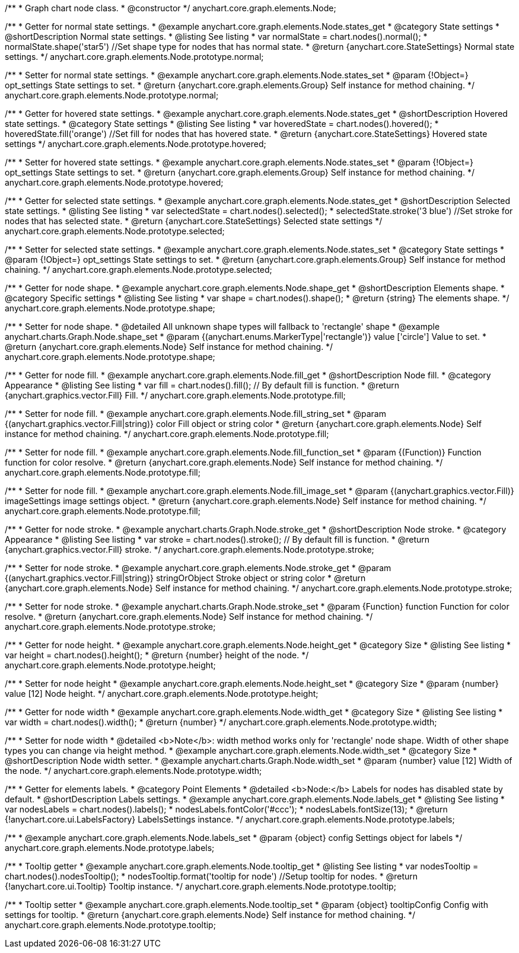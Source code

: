 /**
 * Graph chart node class.
 * @constructor
 */
anychart.core.graph.elements.Node;


/**
 * Getter for normal state settings.
 * @example anychart.core.graph.elements.Node.states_get
 * @category State settings
 * @shortDescription Normal state settings.
 * @listing See listing
 * var normalState = chart.nodes().normal();
 * normalState.shape('star5') //Set shape type for nodes that has normal state.
 * @return {anychart.core.StateSettings} Normal state settings.
 */
anychart.core.graph.elements.Node.prototype.normal;

/**
 * Setter for normal state settings.
 * @example anychart.core.graph.elements.Node.states_set
 * @param {!Object=} opt_settings State settings to set.
 * @return {anychart.core.graph.elements.Group} Self instance for method chaining.
 */
anychart.core.graph.elements.Node.prototype.normal;

/**
 * Getter for hovered state settings.
 * @example anychart.core.graph.elements.Node.states_get
 * @shortDescription Hovered state settings.
 * @category State settings
 * @listing See listing
 * var hoveredState = chart.nodes().hovered();
 * hoveredState.fill('orange') //Set fill for nodes that has hovered state.
 * @return {anychart.core.StateSettings} Hovered state settings
 */
anychart.core.graph.elements.Node.prototype.hovered;

/**
 * Setter for hovered state settings.
 * @example anychart.core.graph.elements.Node.states_set
 * @param {!Object=} opt_settings State settings to set.
 * @return {anychart.core.graph.elements.Group} Self instance for method chaining.
 */
anychart.core.graph.elements.Node.prototype.hovered;

/**
 * Getter for selected state settings.
 * @example anychart.core.graph.elements.Node.states_get
 * @shortDescription Selected state settings.
 * @listing See listing
 * var selectedState = chart.nodes().selected();
 * selectedState.stroke('3 blue') //Set stroke for nodes that has selected state.
 * @return {anychart.core.StateSettings} Selected state settings
 */
anychart.core.graph.elements.Node.prototype.selected;

/**
 * Setter for selected state settings.
 * @example anychart.core.graph.elements.Node.states_set
 * @category State settings
 * @param {!Object=} opt_settings State settings to set.
 * @return {anychart.core.graph.elements.Group} Self instance for method chaining.
 */
anychart.core.graph.elements.Node.prototype.selected;

/**
 * Getter for node shape.
 * @example anychart.core.graph.elements.Node.shape_get
 * @shortDescription Elements shape.
 * @category Specific settings
 * @listing See listing
 * var shape = chart.nodes().shape();
 * @return {string} The elements shape.
 */
anychart.core.graph.elements.Node.prototype.shape;

/**
 * Setter for node shape.
 * @detailed All unknown shape types will fallback to 'rectangle' shape
 * @example anychart.charts.Graph.Node.shape_set
 * @param {(anychart.enums.MarkerType|'rectangle')} value ['circle'] Value to set.
 * @return {anychart.core.graph.elements.Node} Self instance for method chaining.
 */
anychart.core.graph.elements.Node.prototype.shape;


//Getter
/**
 * Getter for node fill.
 * @example anychart.core.graph.elements.Node.fill_get
 * @shortDescription Node fill.
 * @category Appearance
 * @listing See listing
 * var fill = chart.nodes().fill(); // By default fill is function.
 * @return {anychart.graphics.vector.Fill} Fill.
 */
anychart.core.graph.elements.Node.prototype.fill;

//String setter
/**
 * Setter for node fill.
 * @example anychart.core.graph.elements.Node.fill_string_set
 * @param {(anychart.graphics.vector.Fill|string)} color Fill object or string color
 * @return {anychart.core.graph.elements.Node} Self instance for method chaining.
 */
anychart.core.graph.elements.Node.prototype.fill;

//Function setter
/**
 * Setter for node fill.
 * @example anychart.core.graph.elements.Node.fill_function_set
 * @param {(Function)} Function function for color resolve.
 * @return {anychart.core.graph.elements.Node} Self instance for method chaining.
 */
anychart.core.graph.elements.Node.prototype.fill;

//Image setter
/**
 * Setter for node fill.
 * @example anychart.core.graph.elements.Node.fill_image_set
 * @param {(anychart.graphics.vector.Fill)} imageSettings image settings object.
 * @return {anychart.core.graph.elements.Node} Self instance for method chaining.
 */
anychart.core.graph.elements.Node.prototype.fill;


/**
 * Getter for node stroke.
 * @example anychart.charts.Graph.Node.stroke_get
 * @shortDescription Node stroke.
 * @category Appearance
 * @listing See listing
 * var stroke = chart.nodes().stroke(); // By default fill is function.
 * @return {anychart.graphics.vector.Fill} stroke.
 */
anychart.core.graph.elements.Node.prototype.stroke;

/**
 * Setter for node stroke.
 * @example anychart.core.graph.elements.Node.stroke_get
 * @param {(anychart.graphics.vector.Fill|string)} stringOrObject Stroke object or string color
 * @return {anychart.core.graph.elements.Node} Self instance for method chaining.
 */
anychart.core.graph.elements.Node.prototype.stroke;

/**
 * Setter for node stroke.
 * @example anychart.charts.Graph.Node.stroke_set
 * @param {Function} function Function for color resolve.
 * @return {anychart.core.graph.elements.Node} Self instance for method chaining.
 */
anychart.core.graph.elements.Node.prototype.stroke;

/**
 * Getter for node height.
 * @example anychart.core.graph.elements.Node.height_get
 * @category Size
 * @listing See listing
 * var height = chart.nodes().height();
 * @return {number} height of the node.
 */
anychart.core.graph.elements.Node.prototype.height;

/**
 * Setter for node height
 * @example anychart.core.graph.elements.Node.height_set
 * @category Size
 * @param {number} value [12] Node height.
 */
anychart.core.graph.elements.Node.prototype.height;

/**
 * Getter for node width
 * @example anychart.core.graph.elements.Node.width_get
 * @category Size
 * @listing See listing
 * var width = chart.nodes().width();
 * @return {number}
 */
anychart.core.graph.elements.Node.prototype.width;

/**
 * Setter for node width
 * @detailed <b>Note</b>: width method works only for 'rectangle' node shape. Width of other shape types you can change via height method.
 * @example anychart.core.graph.elements.Node.width_set
 * @category Size
 * @shortDescription Node width setter.
 * @example anychart.charts.Graph.Node.width_set
 * @param {number} value [12] Width of the node.
 */
anychart.core.graph.elements.Node.prototype.width;

/**
 * Getter for elements labels.
 * @category Point Elements
 * @detailed <b>Node:</b> Labels for nodes has disabled state by default.
 * @shortDescription Labels settings.
 * @example anychart.core.graph.elements.Node.labels_get
 * @listing See listing
 * var nodesLabels = chart.nodes().labels();
 * nodesLabels.fontColor('#ccc');
 * nodesLabels.fontSize(13);
 * @return {!anychart.core.ui.LabelsFactory} LabelsSettings instance.
 */
anychart.core.graph.elements.Node.prototype.labels;

/**
 * @example anychart.core.graph.elements.Node.labels_set
 * @param {object} config Settings object for labels
 */
anychart.core.graph.elements.Node.prototype.labels;

/**
 * Tooltip getter
 * @example anychart.core.graph.elements.Node.tooltip_get
 * @listing See listing
 * var nodesTooltip = chart.nodes().nodesTooltip();
 * nodesTooltip.format('tooltip for node') //Setup tooltip for nodes.
 * @return {!anychart.core.ui.Tooltip} Tooltip instance.
 */
anychart.core.graph.elements.Node.prototype.tooltip;

/**
 * Tooltip setter
 * @example anychart.core.graph.elements.Node.tooltip_set
 * @param {object} tooltipConfig Config with settings for tooltip.
 * @return {anychart.core.graph.elements.Node} Self instance for method chaining.
 */
anychart.core.graph.elements.Node.prototype.tooltip;